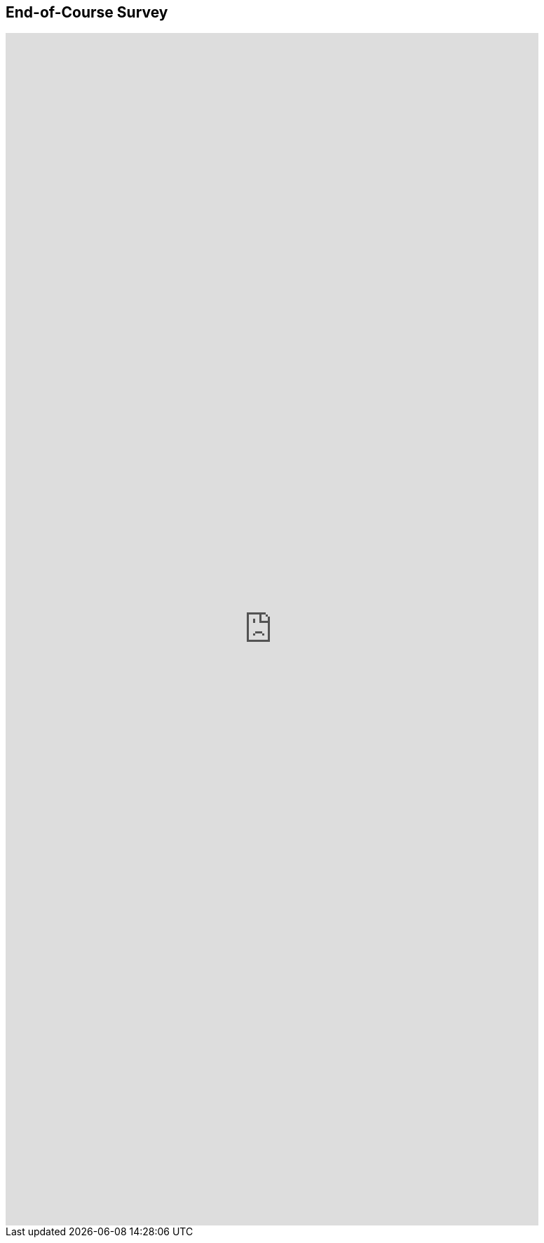 == End-of-Course Survey

++++
<iframe src="https://docs.google.com/a/neotechnology.com/forms/d/1A79qBlLglCtx-BJdBCWncPTgdTD3urlkOgeWi_83Zg0/viewform?embedded=true" width="760" height="1700" frameborder="0" marginheight="0" marginwidth="0" scrolling=no>Loading...</iframe>
++++
